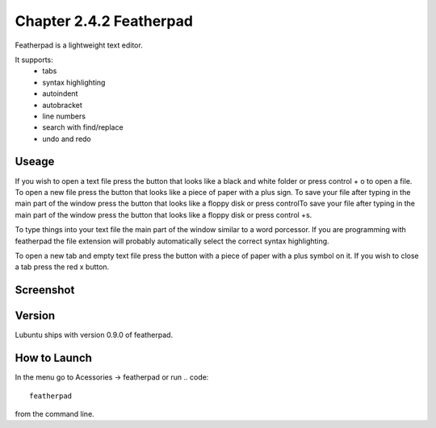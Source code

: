 Chapter 2.4.2 Featherpad
========================

Featherpad is a lightweight text editor.

It supports:
 - tabs
 - syntax highlighting
 - autoindent
 - autobracket
 - line numbers
 - search with find/replace
 - undo and redo

Useage
------
If you wish to open a text file press the button that looks like a black and white folder or press control + o to open a file. To open a new file press the button that looks like a piece of paper with a plus sign. To save your file after typing in the main part of the window press the button that looks like a floppy disk or press controlTo save your file after typing in the main part of the window press the button that looks like a floppy disk or press control +s.

To type things into your text file the main part of the window similar to a word porcessor. If you are programming with featherpad the file extension will probably automatically select the correct syntax highlighting. 

To open a new tab and empty text file press the button with a piece of paper with a plus symbol on it. If you wish to close a tab press the red x button.


Screenshot
----------
.. image:: featherpad.png
  :width: 80% 

Version
-------
Lubuntu ships with version 0.9.0 of featherpad. 

How to Launch
-------------
In the menu go to Acessories -> featherpad or run 
.. code::

   featherpad

from the command line.
